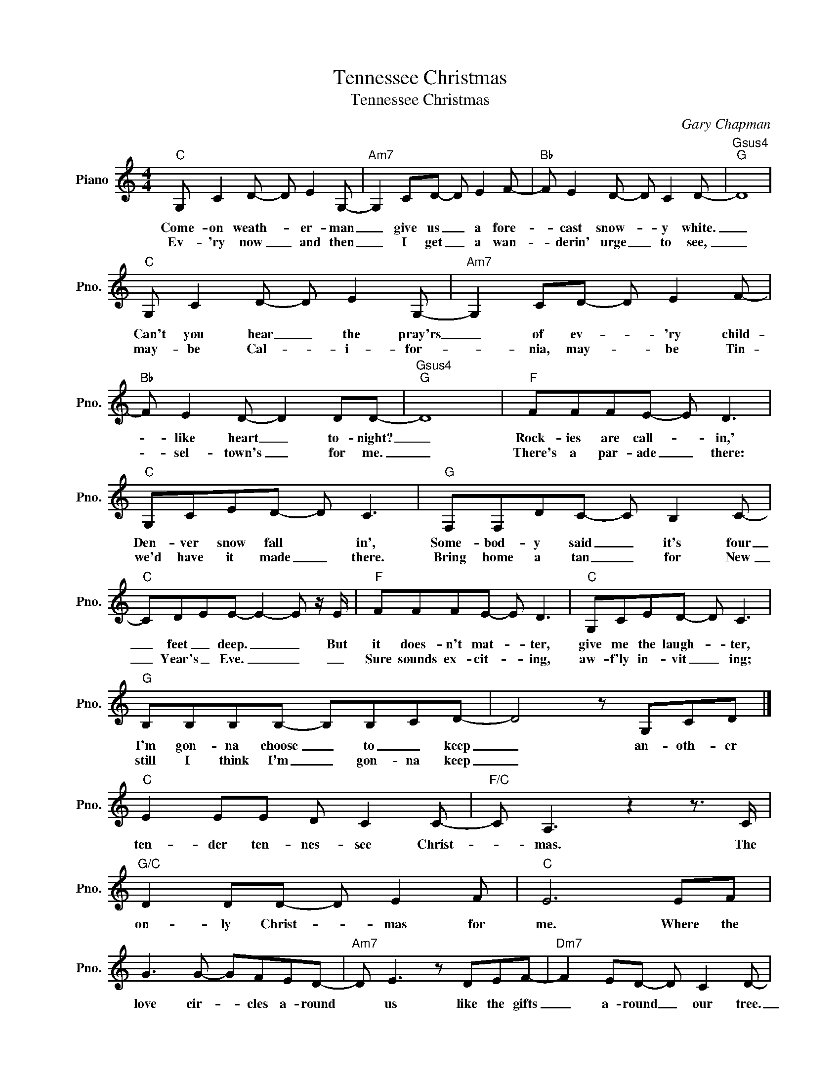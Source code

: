 X:1
T:Tennessee Christmas
T:Tennessee Christmas
C:Gary Chapman
Z:All Rights Reserved
L:1/8
M:4/4
K:C
V:1 treble nm="Piano" snm="Pno."
%%MIDI program 0
%%MIDI control 7 100
%%MIDI control 10 64
V:1
"C" G, C2 D- D E2 G,- |"Am7" G,2 CD- D E2 F- |"Bb" F E2 D- D C2 D- |"Gsus4""G" D8 | %4
w: Come- on weath- * er- man|_ give us _ a fore-|* cast snow- * y white.|_|
w: Ev- 'ry now _ and then|_ I get _ a wan-|* derin' urge _ to see,|_|
"C" G, C2 D- D E2 G,- |"Am7" G,2 CD- D E2 F- |"Bb" F E2 D- D2 DD- |"Gsus4""G" D8 |"F" FFFE- E D3 | %9
w: Can't you hear _ the pray'rs|_ of ev- * 'ry child-|* like heart _ to- night?|_|Rock- ies are call- * in,'|
w: may- be Cal- * i- for-|* nia, may- * be Tin-|* sel- town's _ for me.|_|There's a par- ade _ there:|
"C" G,CED- D C3 |"G" F,F,DC- C B,2 C- |"C" CDEE- E2- E z/ E/ |"F" FFFE- E D3 |"C" G,CED- D C3 | %14
w: Den- ver snow fall * in',|Some- bod- y said _ it's four|_ feet _ deep. _ _ But|it does- n't mat- * ter,|give me the laugh- * ter,|
w: we'd have it made _ there.|Bring home a tan _ for New|_ Year's _ Eve. _ _ _|Sure sounds ex- cit- * ing,|aw- f'ly in- vit _ ing;|
"G" B,B,B,B,- B,B,CD- | D4 z G,CD |]"C" E2 EE D C2 C- |"F/C" C A,3 z2 z3/2 C/ | %18
w: I'm gon- na choose _ to _ keep|_ an- oth- er|ten- der ten- nes- see Christ-|* mas. The|
w: still I think I'm _ gon- na keep|_|||
"G/C" D2 DD- D E2 F |"C" E6 EF | G3 G- GFED- |"Am7" D E3 z DEF- |"Dm7" F2 ED- D C2 D- | %23
w: on- ly Christ- * mas for|me. Where the|love cir- * cles a- round|* us like the gifts|_ a- round _ our tree.|
w: |||||
"Gsus4" D4"G" z EFG- |S"C" GGGG- GEFG- |"Em7" GGAG z EFG- |"Gm7" G2 GF-"C7" F E2 F- | %27
w: _ Well I know|_ there's more snow _ up in Col-|* o- ra- do than my roof|_ will ev- * er see.|
w: * Well, they say|_ in L. A. _ it's a warm|_ hol- i- day, it's the on-|* ly place _ to be.|
"F" F6 z C/C/ |"F/A" A2 AA"G/B" G G2 G- |"C" G E3"Am7" z2 z E/E/ | %30
w: _ But a|ten- der Ten- nes- see Christ-|* mas is the|
w: _|||
"Dm7" F2 FF-"G7" F E2 D!dacoda! |1"C" C8 |"Bb/C" C_Bdf- f g2 a- |"F/Bb" a2 aa- a g2 f- | %34
w: on- ly Christ- * mas for|me;|||
w: ||||
"F/G" fAcg"G" g4 :|2"C" C4"F/G" z EFG!D.S.! |]O"Am7""Dm7" E6 z3/2"C/E" C/ |"F" A2 AA"G/B" G G2 G- | %38
w: |me. Well I know|me. A|ten- der Ten- nes- see Christ-|
w: ||||
"C" G E3"Am7" z2 z E/E/ |"Dm7" F6 G2 |"G7" F2 E4 z D |"C" C8 |"Bb/C" C_Bdf- f g2 a- | %43
w: * mas is the|on- ly|Christ- mas for|me.||
w: |||||
"F/Bb" a2 aa- a g2 f- |"Dm7" f2 ff- f e2 c- |"Gsus4" cAcg-"G" g4- |"C" g8 |] %47
w: ||||
w: ||||

